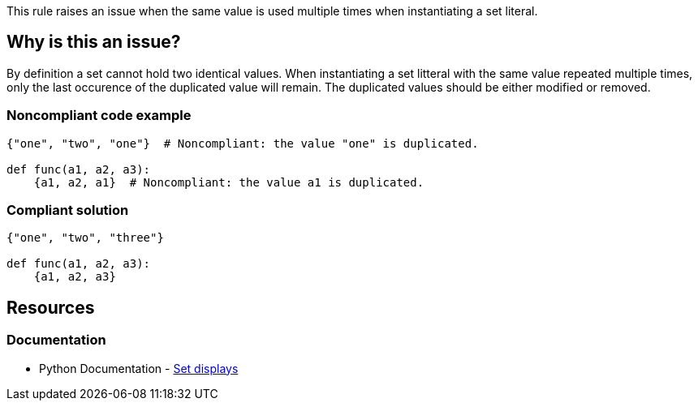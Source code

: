 This rule raises an issue when the same value is used multiple times when instantiating a set literal.

== Why is this an issue?

By definition a set cannot hold two identical values. 
When instantiating a set litteral with the same value repeated multiple times, 
only the last occurence of the duplicated value will remain. 
The duplicated values should be either modified or removed.

=== Noncompliant code example

[source,text,diff-id=1,diff-type=noncompliant]
----
{"one", "two", "one"}  # Noncompliant: the value "one" is duplicated.

def func(a1, a2, a3):
    {a1, a2, a1}  # Noncompliant: the value a1 is duplicated.
----

=== Compliant solution

[source,text,diff-id=1,diff-type=compliant]
----
{"one", "two", "three"}

def func(a1, a2, a3):
    {a1, a2, a3}
----


== Resources

=== Documentation

* Python Documentation - https://docs.python.org/3/reference/expressions.html#set-displays[Set displays]


